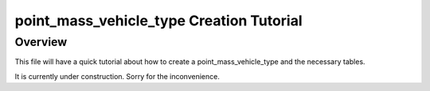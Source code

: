 .. ****************************************************************************
.. CUI
..
.. The Advanced Framework for Simulation, Integration, and Modeling (AFSIM)
..
.. The use, dissemination or disclosure of data in this file is subject to
.. limitation or restriction. See accompanying README and LICENSE for details.
.. ****************************************************************************

point_mass_vehicle_type Creation Tutorial
-----------------------------------------

Overview
========

This file will have a quick tutorial about how to create a point_mass_vehicle_type and the necessary tables.

It is currently under construction. Sorry for the inconvenience.



